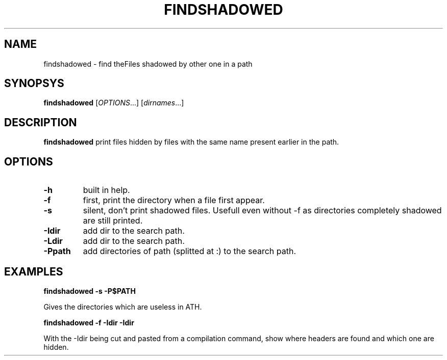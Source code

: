 .TH FINDSHADOWED 1 "February 19, 2017" "Jean-Marc Bourguet" "Jean-Marc Bourguet's Utilities"

.SH NAME
findshadowed \- find theFiles shadowed by other one in a path

.SH SYNOPSYS
.B findshadowed
[\|\fIOPTIONS\fR...\|] [\|\fIdirnames\fR...\|]

.SH DESCRIPTION
.B findshadowed
print files hidden by files with the same name present earlier in the path.

.SH OPTIONS

.TP
.B \-h
built in help.

.TP
.B \-f
first, print the directory when a file first appear.

.TP
.B \-s
silent, don't print shadowed files.  Usefull even without \-f as directories completely shadowed
are still printed.

.TP
.B \-Idir
add dir to the search path.

.TP
.B \-Ldir
add dir to the search path.

.TP
.BI \-Ppath
add directories of path (splitted at :) to the search path.

.SH "EXAMPLES"
.nf
.B findshadowed -s -P$PATH
.fi

Gives the directories which are useless in \$PATH.

.nf
.B findshadowed -f -Idir -Idir
.fi

With the \-Idir being cut and pasted from a compilation command, show where headers are found
and which one are hidden.
